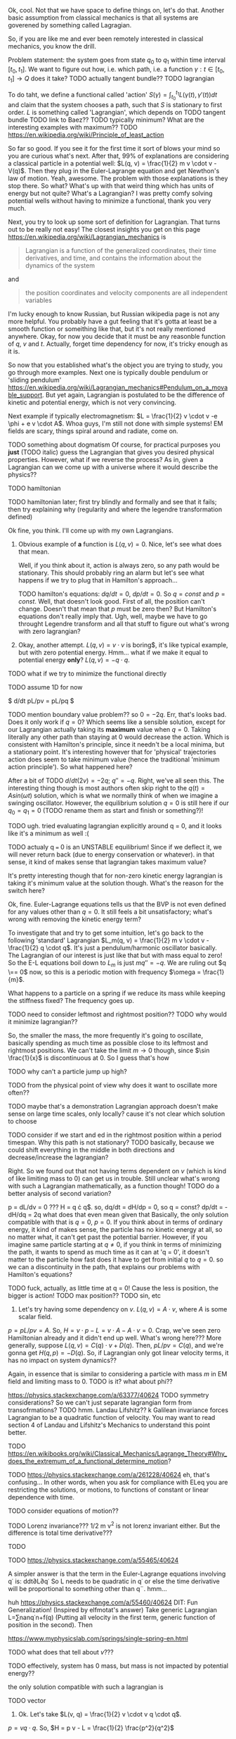 Ok, cool. Not that we have space to define things on, let's do that. Another basic assumption from classical mechanics is that all systems are goverened by something called Lagragian.

So, if you are like me and ever been remotely interested in classical mechanics, you know the drill. 

Problem statement: the system goes from state $q_0$ to $q_1$ within time interval $[t_0, t_1]$. We want to figure out how, i.e. which path, i.e. a function $\gamma: t \in [t_0, t_1] \to Q$  does it take? 
TODO actually tangent bundle??
TODO lagrangian

To do taht, we define a functional called 'action' $S(\gamma) = \int_{t_0}^{t_1} L(\gamma(t), \gamma'(t)) dt$ and claim that the system chooses a path, such that $S$ is stationary to first order. $L$ is something called 'Lagrangian', which depends on TODO tangent bundle
TODO link to Baez??
TODO typically minimum? What are the interesting examples with maximum??
TODO https://en.wikipedia.org/wiki/Principle_of_least_action

So far so good. If you see it for the first time it sort of blows your mind so you are curious what's next. After that, 99% of explanations are considering a classical particle in a potential well: $L(q, v) = \frac{1}{2} m v \cdot v - V(q)$. Then they plug in the Euler-Lagrange equation and get Newthon's law of motion. Yeah, awesome. The problem with those explanations is they stop there. So what? What's up with that weird thing which has units of energy but not quite? What's a Lagrangian? I was pretty comfy solving potential wells without having to minimize a functional, thank you very much.

Next, you try to look up some sort of definition for Lagrangian. That turns out to be really not easy! 
The closest insights you get on this page https://en.wikipedia.org/wiki/Lagrangian_mechanics is
#+BEGIN_QUOTE
Lagrangian is a function of the generalized coordinates, their time derivatives, and time, and contains the information about the dynamics of the system
#+END_QUOTE
 and
#+BEGIN_QUOTE
the position coordinates and velocity components are all independent variables
#+END_QUOTE
I'm lucky enough to know Russian, but Russian wikipedia page is not any more helpful. You probably have a gut feeling that it's gotta at least be a smooth function or someithing like that, but it's not really mentioned anywhere. Okay, for now you decide that it must be any reasonble function of $q$, $v$ and $t$. Actually, forget time dependency for now, it's tricky enough as it is.

So now that you established what's the object you are trying to study, you go through more examples. Next one is typically double pendulum or 'sliding pendulum' https://en.wikipedia.org/wiki/Lagrangian_mechanics#Pendulum_on_a_movable_support. But yet again, Lagrangian is postulated to be the difference of kinetic and potential energy, which is not very convincing.

Next example if typically electromagnetism: $L = \frac{1}{2} v \cdot v -e \phi + e v \cdot A$. Whoa guys, I'm still not done with simple systems! EM fields are scary, things spiral around and radiate, come on.

# TODO even Baez
# TODO momentum equals mass times velocity

TODO something about dogmatism
Of course, for practical purposes you **just** (TODO italic) guess the Lagrangian that gives you desired physical properties. 
However, what if we reverse the process? As in, given a Lagrangian can we come up with a universe where it would describe the physics??

TODO hamiltonian

TODO hamiltonian later; first try blindly and formally and see that it fails; then try explaining why (regularity and where the legendre transformation defined)




Ok fine, you think. I'll come up with my own Lagrangians. 

1. Obvious example of **a** function is $L(q, v) = 0$. Nice, let's see what does that mean.
 
    Well, if you think about it, action is always zero, so any path would be stationary. This should probably ring an alarm but let's see what happens if we try to plug that in Hamilton's approach...

    TODO hamilton's equations: $dq/dt = 0$, $dp/dt = 0$. So $q = const$ and $p = const$. Well, that doesn't look good. First of all, the position can't change. Doesn't that mean that $p$ must be zero then? But Hamilton's equations don't really imply that. Ugh, well, maybe we have to go throught Legendre transform and all that stuff to figure out what's wrong with zero lagrangian?
    # TODO differentiable??

2. Okay, another attempt. $L(q, v) = v \cdot v$ is boring$, it's like typical example, but with zero potential energy. Hmm... what if we make it equal to potential energy **only**? $L(q, v) = - q \cdot q$.
TODO what if we try to minimize the functional directly

TODO assume 1D for now

$ d/dt pL/pv = pL/pq $

TODO mention boundary value problem??
so $0 = -2q$. Err, that's looks bad. Does it only work if $q = 0$? Which seems like a sensible solution, except for our Lagrangian actually taking its **maximum** value when $q = 0$. Taking literally any other path than staying at $0$ would decrease the action. Which is consistent with Hamilton's principle, since it needn't be a local minima, but a stationary point. It's interesting however that for 'physical' trajectories action does seem to take minimum value (hence the traditional 'minimum action principle'). So what happened here?

After a bit of TODO 
$d/dt (2v) = - 2q$; $q'' = -q$. Right, we've all seen this. The interesting thing though is most authors often skip right to the $q(t) = A sin(\omega t)$ solution, which is what we normally think of when we imagine a swinging oscillator. However, the equilibrium solution $q = 0$ is still here if our $q_0 = q_1 = 0$ (TODO rename them as start and finish or something?)! 


TODO ugh. tried evaluating lagrangian explicitly around q = 0, and it looks like it's a minimum as well :(


TODO actualy q === 0 is an UNSTABLE equilibrium! Since if we deflect it, we will never return back (due to energy conservation or whatever). in that sense, it kind of makes sense that lagrangian takes maximum value?


# TODO http://www.feynmanlectures.caltech.edu/II_19.html reference to feynman; action is bigger
# TODO I think feynman's explanation breaks if we start considering similar situation?

# TODO hmmm
# https://math.stackexchange.com/questions/1456224/euler-lagrange-equation-has-no-solution
# I think you really need to solve the E-L equation. Solutions of E-L equations contains also critical point (not only extremum) of I.

# TODO generify that?

# TODO ok, so it looks like for lagrangian with kinetic energy term, the zero solution is just 
# TODO can we prove that 'physical' solutions are local minima?

# TODO give those two functions as examples?, show how I was thinking basically.


# TODO for functions of multiple variables we can take a look at Hessian matrix. I never thought what do we do with functionals actualy!

# TODO ok, so the clue is second variation apparently https://people.maths.bris.ac.uk/~mazvs/handout1.pdf. this pdf is good?
# TODO wow this pdf is actually really good! There is some duality principle, which apparently justifies hamiltonians.

# TODO maybe on earth surface would be more clear?.... but then the BVP is not well posed right?

# TODO eh. okay stuff I was doing in python is pretty stupid.. EL solutions already include global mins. however, it's not clear that 
# basically the logic is: the solution is that. it's a local minimum and it's unique. hence it's a global minimum??
# could be not true.....
#    /\  /\
#   /  \/  \
#  /        \
# /          \
# what is preventing el solution to be a local minimum????


# TODO something interesting here...
# https://books.google.co.uk/books?id=9nL7ZX8Djp4C&pg=PA367&lpg=PA367&dq=%22euler+lagrange%22+solutions+%22global+minimum%22&source=bl&ots=oUmdX3lEHJ&sig=lWeYTxDvVFemkLadlfSg7rgc8_8&hl=en&sa=X&ved=2ahUKEwjF4c7ukoDfAhU9SxUIHatDDmYQ6AEwD3oECA8QAQ#v=onepage&q=%22euler%20lagrange%22%20solutions%20%22global%20minimum%22&f=false
# 'sufficiently long trajectories of solutions of Euler-Lagrange equations that are trajectories of the dynamical system cease to be the minimum'

# TODO maybe, for newton-type lagrangian it will always be like that? It must have some nice property...

# TODO fuck!!! 
# https://www.encyclopediaofmath.org/index.php/Legendre_condition
# it's the same thing as with regularity!!

# https://proofwiki.org/wiki/Legendre%27s_Condition

# TODO feynman's and Baez's explanation make sense if you assume that the minimum you are looking for is the global minimum though. Which I would imagine to be the case with most 'physical' Lagrangians
# https://en.wikipedia.org/wiki/Calculus_of_variations#Variations_and_sufficient_condition_for_a_minimum
# NOTE strict inequality for sufficient conditions

# TODO The  Weierstrass  condition  requiresconvexity  of  the  LagrangianF(x,y,z)with respect to its third argumentz=u′.  The first two argumentsx,=uaredetermined from the equation of the tested trajectory.  Recall that the testedminimizeru(x) is a solution to the Euler equation
# from sec-var.pdf

# TODO hmm. the harmonic oscillator problem is not even well defined if we only specify mass and stiffness? It could have any amplitude, right???


It's pretty interesting though that for non-zero kinetic energy lagrangian is taking it's minimum value at the solution though. What's the reason for the switch here? 


Ok, fine. Euler-Lagrange equations tells us that the BVP is not even defined for any values other than $q = 0$. It still feels a bit unsatisfactory; what's wrong with removing the kinetic energy term?

To investigate that and try to get some intuition, let's go back to the following 'standard' Lagrangian $L_m(q, v) = \frac{1}{2} m v \cdot v - \frac{1}{2} q \cdot q$. It's just a pendulum/harmonic oscillator basically. The Lagrangian of our interest is just like that but with mass equal to zero!
So the E-L equations boil down to $L_m$ is just $m q'' = -q$. We are ruling out $q \== 0$ now, so this is a periodic motion with frequency $\omega = \frac{1}{m}$.

What happens to a particle on a spring if we reduce its mass while keeping the stiffness fixed? The frequency goes up.

TODO need to consider leftmost and rightmost position?? TODO why would it minimize lagrangian??

So, the smaller the mass, the more frequently it's going to oscillate, basically spending as much time as possible close to its leftmost and rightmost positions. We can't take the limit $m \to 0$ though, since $\sin \frac{1}{x}$ is discontinuous at $0$. So I guess that's how 
# TODO err. I guess it bullshit, this 'amount of time' should be independent of period...
# TODO I suppose here we'd have to change the coordinates to absolute, so it's easier to think about what happens within a period?... or within the same period of time, to be correct

TODO why can't a particle jump up high?

TODO from the physical point of view why does it want to oscillate more often??
# TODO shoould we keep amplitude same too????
TODO maybe that's a demonstration Lagrangian approach doesn't make sense on large time scales, only locally? cause it's not clear which solution to choose

# TODO ok, let's consider one swing? Gonna be tricky though since it is mass dependent...

# TODO maybe better to consider particle in kinda gravitational field here instead... but not involving the mass?? L(v, x) = mv^2/2 - gx? easier since it doesn't involve periodic motion.


TODO consider if we start and ed in the rightmost position within a period timespan. Why this path is not stationary? TODO basically, because we could shift everything in the middle in both directions and decrease/increase the lagrangian?


Right. So we found out that not having terms dependent on $v$ (which is kind of like limiting mass to $0$) can get us in trouble. Still unclear what's wrong with such a Lagrangian mathematically, as a function though!
TODO do a better analysis of second variation?




p = dL/dv = 0 ??? H = q \cdot q$.
so, dq/dt =  dH/dp = 0, so q = const?
    dp/dt = -dH/dq = 2q what does that even mean given that 
Basically, the only solution compatible with that is $q = 0$, $p = 0$. If you think about in terms of ordinary energy, it kind of makes sense, the particle has no kinetic energy at all, so no matter what, it can't get past the potential barrier. However, if you imagine same particle starting at $q \ne 0$, if you think in terms of minimizing the path, it wants to spend as much time as it can at 'q = 0', it doesn't matter to the particle how fast does it have to get from initial $q$ to $q = 0$. so we can a discontinuity in the path, that explains our problems with Hamilton's equations? 

TODO fuck, actually, as little time at q = 0! Cause the less is position, the bigger is action!
TODO max position??
TODO sin, etc

1. Let's try having some dependency on $v$. $L(q, v) = A \cdot v$, where $A$ is some scalar field.

$p = pL/pv = A$. So, $H = v \cdot p - L = v \cdot A - A \cdot v = 0$. Crap, we've seen zero Hamiltonian already and it didn't end up well. What's wrong here??? More generally, suppose $L(q, v) = C(q) \cdot v + D(q)$. Then, $pL/pv = C(q)$, and we're gonna get $H(q, p) = -D(q)$. So, if Lagrangian only got linear velocity terms, it has no impact on system dynamics??

Again, in essence that is similar to considering a particle with mass $m$ in EM field and limiting mass to $0$. TODO is it? what about phi??

https://physics.stackexchange.com/a/63377/40624
TODO symmetry considerations? So we can't just separate lagrangian form from transofrmations?
TODO hmm. Landau Lifshitz?? k
Galilean invariance forces Lagrangian to be a quadratic function of velocity. You may want to read section 4 of Landau and Lifshitz's Mechanics to understand this point better.

TODO https://en.wikibooks.org/wiki/Classical_Mechanics/Lagrange_Theory#Why_does_the_extremum_of_a_functional_determine_motion?

TODO https://physics.stackexchange.com/a/261228/40624
eh, that's confusing...
In other words, when you ask for compliance with ELeq you are restricting the solutions, or motions, to functions of constant or linear dependence with time.

TODO consider equations of motion??

TODO Lorenz invariance??? 1/2 m v^2 is not lorenz invariant either. But the difference is total time derivative???

TODO

TODO https://physics.stackexchange.com/a/55465/40624

A simpler answer is that the term in the Euler-Lagrange equations involving q˙ is:
ddt∂L∂q˙
So L needs to be quadratic in q˙ or else the time derivative will be proportional to something other than q¨.
hmm...

huh https://physics.stackexchange.com/a/55460/40624
DIT: Fun Generalization! (Inspired by elfmotat's answer) Take generic Lagrangian L=∑nanq˙n+f(q) (Putting all velocity in the first term, generic function of position in the second). Then


# TODO play with that
https://www.myphysicslab.com/springs/single-spring-en.html

# TODO does it really spend most time close to zero??
# TODO displacement -- it stays same right??


# TODO consider what happens with 



TODO what does that tell about $v$???

TODO effectively, system has 0 mass, but mass is not impacted by potential energy??

the only solution compatible with such a lagrangian is 

 


# 2. Ok, let's take $L(q, v) = v \cdot v$. So UGH



# TODO hamilton equations?

# TODO after a bit of lurking https://en.wikipedia.org/wiki/Euler%E2%80%93Lagrange_equation#Statement (more formal)





# TODO note I'm not criticising wiki page. I mean, I sort of am, but I'm not sure yet how to keep it simple yet more formal


# https://en.wikipedia.org/wiki/Lagrangian_mechanics#Cartesian_coordinates
# TODO how to link?

TODO vector



1. Ok. Let's take $L(v, q) = \frac{1}{2} v \cdot v q \cdot q$.

$p = v q \cdot q$. So, $H = p v - L = \frac{1}{2} \frac{p^2}{q^2}$

TODO hmm, that's more interesting now!!!

TODO ok, handled it in ipython and physics-sim thing

TODO spoiler: next chapter, link to regularity
TODO postpone it for later??

pH/pq = -p^2/q^3
pH/pp = p/q^2

TODO what does q = 0 mean??
TODO it's pretty similar to geodesic motion, no?

do dq/dt = p  /q^2
   dp/dt = p^2/q^3

q > 0,  p > 0 -- they will alway increase
q > 0,  p < 0 -- might be interesting... FUCK, it's attracted to 0 in that case... wtf??
q < 0,  p < 0 -- both derivatives are negative and will repulse from 0
q < 0,  p > 0 -- again, q will start getting closer to 0, p will start getting closer to 0... wtf

that's super cool! might be worth a separate post!
# few fun things to notice: whatever sign q got, it's 



TODO clues for further research: regularity, carefully go throught all formal derivations



$L: TQ \to \mathbb R$.

# TODO bb macro??
# TODO how is this related to lagrange multipliers?


TODO physical intuition about lagrangian
NOTE lagrangian has units of energy

Some typical examples of Lagrangians:

1. TODO zero lagrangian? Probably doesn't make physical sense... 
2. Free particle: $L(q, v) = v \cdot v$. Basically, it's like if only got kinetic energy here (I dropped the $\frac{1}{2} m$ term)
3. Particle in a potential field: $L(q, v) = v \cdot v - V(q)$, where $V$ is some smooth function of position, which physicists typically label as 'Potential energy'
4. Since Lagrangian is technically just a function os position and velocity, why not $L(q, v) = q \cdot v$ (TODO does it even make sense?) TODO what the hell is this thing??
 
So far so good. However, I wanted to get a bit more intuition about the shape of Lagrangians and how it corresponded to actual physics/behaviour. To figure that out, one could try and directly minimise the action over the path they interested in, however it's hardly intuitive!
What turns out to be easier is if we use the Hamiltonian approach.

 TODO blah blah link to Hamiltonian wiki page
 
$p_j = \pdv{L}{v^j}$
$H(q, p) = \sum_i v^i p_i - L(q, v)$
 
TODO for 4: shit, we get zero hamiltonian. so what does that mean????
hmm, it doesn't depend on qv terms?? and it's all linear..
o, then
dq/dt = pH/pp = 0
dp/dt = -pH/pq = 0

so? q = const; p = const??
that's a pretty weird system... but in this case, conjugate momentum is equal to position!
TODO err. that's all very bizarre

TODO: looks like it's an example of irregular hamiltonian. give it as an example to solve formally; but also explain why is it bad
see Baez with example of GR free particle hamiltonian


fucking hell. why is that so complicated? :(
how to translate back from momentum to velocity??


ok, as Baez says in classical mechanics book, that basically means no temporal evolution is possible.
TODO still unclear what's up with inconsistent initial conditions here...

The gradient of the Hamiltonian is zero at the saddle point, so a system started at the saddle point does not leave the saddle point.  [SICM]




TODO joke about beauty blog? oops sorry wrong tab


TODO consider forces?



TODO I guess the important thing is that L is independent on the exact problem, it's uniform for ALL trajectories.
however, for each specific trajectory, we only look at its points q, q'(t)
